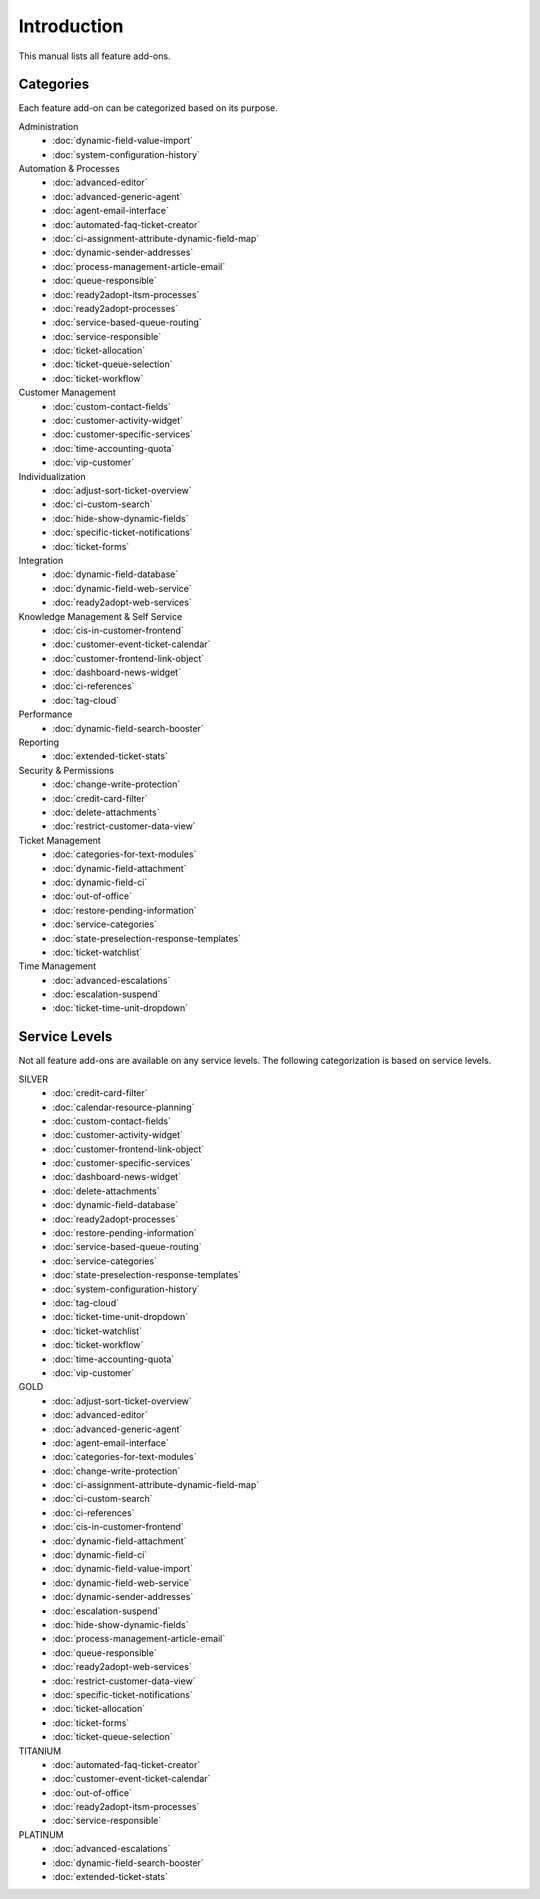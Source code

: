 Introduction
============

This manual lists all feature add-ons.


Categories
----------

Each feature add-on can be categorized based on its purpose.

Administration
   - :doc:`dynamic-field-value-import`
   - :doc:`system-configuration-history`

Automation & Processes
   - :doc:`advanced-editor`
   - :doc:`advanced-generic-agent`
   - :doc:`agent-email-interface`
   - :doc:`automated-faq-ticket-creator`
   - :doc:`ci-assignment-attribute-dynamic-field-map`
   - :doc:`dynamic-sender-addresses`
   - :doc:`process-management-article-email`
   - :doc:`queue-responsible`
   - :doc:`ready2adopt-itsm-processes`
   - :doc:`ready2adopt-processes`
   - :doc:`service-based-queue-routing`
   - :doc:`service-responsible`
   - :doc:`ticket-allocation`
   - :doc:`ticket-queue-selection`
   - :doc:`ticket-workflow`

Customer Management
   - :doc:`custom-contact-fields`
   - :doc:`customer-activity-widget`
   - :doc:`customer-specific-services`
   - :doc:`time-accounting-quota`
   - :doc:`vip-customer`

Individualization
   - :doc:`adjust-sort-ticket-overview`
   - :doc:`ci-custom-search`
   - :doc:`hide-show-dynamic-fields`
   - :doc:`specific-ticket-notifications`
   - :doc:`ticket-forms`

Integration
   - :doc:`dynamic-field-database`
   - :doc:`dynamic-field-web-service`
   - :doc:`ready2adopt-web-services`

Knowledge Management & Self Service
   - :doc:`cis-in-customer-frontend`
   - :doc:`customer-event-ticket-calendar`
   - :doc:`customer-frontend-link-object`
   - :doc:`dashboard-news-widget`
   - :doc:`ci-references`
   - :doc:`tag-cloud`

Performance
   - :doc:`dynamic-field-search-booster`

Reporting
   - :doc:`extended-ticket-stats`

Security & Permissions
   - :doc:`change-write-protection`
   - :doc:`credit-card-filter`
   - :doc:`delete-attachments`
   - :doc:`restrict-customer-data-view`

Ticket Management
   - :doc:`categories-for-text-modules`
   - :doc:`dynamic-field-attachment`
   - :doc:`dynamic-field-ci`
   - :doc:`out-of-office`
   - :doc:`restore-pending-information`
   - :doc:`service-categories`
   - :doc:`state-preselection-response-templates`
   - :doc:`ticket-watchlist`

Time Management
   - :doc:`advanced-escalations`
   - :doc:`escalation-suspend`
   - :doc:`ticket-time-unit-dropdown`


Service Levels
--------------

Not all feature add-ons are available on any service levels. The following categorization is based on service levels.

SILVER
   - :doc:`credit-card-filter`
   - :doc:`calendar-resource-planning`
   - :doc:`custom-contact-fields`
   - :doc:`customer-activity-widget`
   - :doc:`customer-frontend-link-object`
   - :doc:`customer-specific-services`
   - :doc:`dashboard-news-widget`
   - :doc:`delete-attachments`
   - :doc:`dynamic-field-database`
   - :doc:`ready2adopt-processes`
   - :doc:`restore-pending-information`
   - :doc:`service-based-queue-routing`
   - :doc:`service-categories`
   - :doc:`state-preselection-response-templates`
   - :doc:`system-configuration-history`
   - :doc:`tag-cloud`
   - :doc:`ticket-time-unit-dropdown`
   - :doc:`ticket-watchlist`
   - :doc:`ticket-workflow`
   - :doc:`time-accounting-quota`
   - :doc:`vip-customer`

GOLD
   - :doc:`adjust-sort-ticket-overview`
   - :doc:`advanced-editor`
   - :doc:`advanced-generic-agent`
   - :doc:`agent-email-interface`
   - :doc:`categories-for-text-modules`
   - :doc:`change-write-protection`
   - :doc:`ci-assignment-attribute-dynamic-field-map`
   - :doc:`ci-custom-search`
   - :doc:`ci-references`
   - :doc:`cis-in-customer-frontend`
   - :doc:`dynamic-field-attachment`
   - :doc:`dynamic-field-ci`
   - :doc:`dynamic-field-value-import`
   - :doc:`dynamic-field-web-service`
   - :doc:`dynamic-sender-addresses`
   - :doc:`escalation-suspend`
   - :doc:`hide-show-dynamic-fields`
   - :doc:`process-management-article-email`
   - :doc:`queue-responsible`
   - :doc:`ready2adopt-web-services`
   - :doc:`restrict-customer-data-view`
   - :doc:`specific-ticket-notifications`
   - :doc:`ticket-allocation`
   - :doc:`ticket-forms`
   - :doc:`ticket-queue-selection`

TITANIUM
   - :doc:`automated-faq-ticket-creator`
   - :doc:`customer-event-ticket-calendar`
   - :doc:`out-of-office`
   - :doc:`ready2adopt-itsm-processes`
   - :doc:`service-responsible`

PLATINUM
   - :doc:`advanced-escalations`
   - :doc:`dynamic-field-search-booster`
   - :doc:`extended-ticket-stats`

